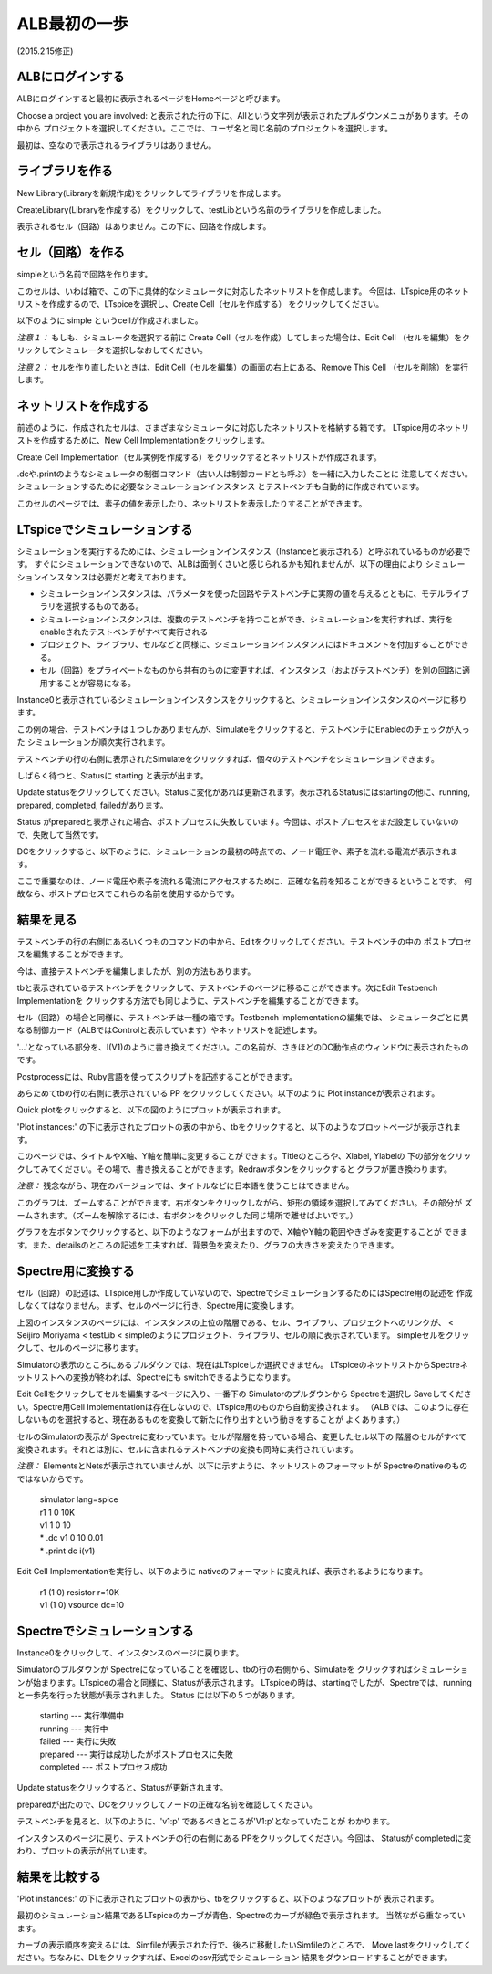 .. _alb_first_step:
==============
ALB最初の一歩
==============
(2015.2.15修正)

ALBにログインする
---------------
ALBにログインすると最初に表示されるページをHomeページと呼びます。


.. http://alb.anagix.com:8180/myGyazo/data/df1e7aef396f2c58c4d838611a646949.png

.. image:: images/df1e7aef396f2c58c4d838611a646949.png
    :scale: 75%
    :target: http://alb.anagix.com:8180/myGyazo/data/df1e7aef396f2c58c4d838611a646949.png

Choose a project you are involved: と表示された行の下に、Allという文字列が表示されたプルダウンメニュがあります。その中から
プロジェクトを選択してください。ここでは、ユーザ名と同じ名前のプロジェクトを選択します。


.. http://alb.anagix.com:8180/myGyazo/data/5a7d57a065b6f10160631c651da05426.png

.. image:: images/5a7d57a065b6f10160631c651da05426.png
    :scale: 75%
    :target: http://alb.anagix.com:8180/myGyazo/data/5a7d57a065b6f10160631c651da05426.png

最初は、空なので表示されるライブラリはありません。

ライブラリを作る
---------------

New Library(Libraryを新規作成)をクリックしてライブラリを作成します。


.. http://alb.anagix.com:8180/myGyazo/data/93de666b10346af0d0f011f55e4e8ed9.png

.. image:: images/93de666b10346af0d0f011f55e4e8ed9.png
    :scale: 75%
    :target: http://alb.anagix.com:8180/myGyazo/data/93de666b10346af0d0f011f55e4e8ed9.png

CreateLibrary(Libraryを作成する）をクリックして、testLibという名前のライブラリを作成しました。


.. http://alb.anagix.com:8180/myGyazo/data/be0ae207a652f2144529d60fb9b8bbe7.png

.. image:: images/be0ae207a652f2144529d60fb9b8bbe7.png
    :scale: 75%
    :target: http://alb.anagix.com:8180/myGyazo/data/be0ae207a652f2144529d60fb9b8bbe7.png

表示されるセル（回路）はありません。この下に、回路を作成します。

セル（回路）を作る
----------------
simpleという名前で回路を作ります。


.. http://alb.anagix.com:8180/myGyazo/data/ea85b9529c2a70034335bd13afc2573d.png

.. image:: images/ea85b9529c2a70034335bd13afc2573d.png
    :scale: 75%
    :target: http://alb.anagix.com:8180/myGyazo/data/ea85b9529c2a70034335bd13afc2573d.png

このセルは、いわば箱で、この下に具体的なシミュレータに対応したネットリストを作成します。
今回は、LTspice用のネットリストを作成するので、LTspiceを選択し、Create Cell（セルを作成する）
をクリックしてください。


.. http://alb.anagix.com:8180/myGyazo/data/edb95ca7edecbb68cc542cda11e1487d.png

.. image:: images/edb95ca7edecbb68cc542cda11e1487d.png
    :scale: 75%
    :target: http://alb.anagix.com:8180/myGyazo/data/edb95ca7edecbb68cc542cda11e1487d.png

以下のように simple というcellが作成されました。


.. http://alb.anagix.com:8180/myGyazo/data/96938d4c1da33fb29a3a90ba25a010c3.png

.. image:: images/96938d4c1da33fb29a3a90ba25a010c3.png
    :scale: 75%
    :target: http://alb.anagix.com:8180/myGyazo/data/96938d4c1da33fb29a3a90ba25a010c3.png

*注意１：* もしも、シミュレータを選択する前に Create Cell（セルを作成）してしまった場合は、Edit Cell
（セルを編集）をクリックしてシミュレータを選択しなおしてください。

*注意２：* セルを作り直したいときは、Edit Cell（セルを編集）の画面の右上にある、Remove This Cell
（セルを削除）を実行します。

ネットリストを作成する
-------------------
前述のように、作成されたセルは、さまざまなシミュレータに対応したネットリストを格納する箱です。
LTspice用のネットリストを作成するために、New Cell Implementationをクリックします。


.. http://alb.anagix.com:8180/myGyazo/data/e2089698a4bca1fc79f29a9464bcedea.png

.. image:: images/e2089698a4bca1fc79f29a9464bcedea.png
    :scale: 75%
    :target: http://alb.anagix.com:8180/myGyazo/data/e2089698a4bca1fc79f29a9464bcedea.png

Create Cell Implementation（セル実例を作成する）をクリックするとネットリストが作成されます。

.dcや.printのようなシミュレータの制御コマンド（古い人は制御カードとも呼ぶ）を一緒に入力したことに
注意してください。シミュレーションするために必要なシミュレーションインスタンス
とテストベンチも自動的に作成されています。


.. http://alb.anagix.com:8180/myGyazo/data/c57d0e2c337779191e61e9ac008a0ae1.png

.. image:: images/c57d0e2c337779191e61e9ac008a0ae1.png
    :scale: 75%
    :target: http://alb.anagix.com:8180/myGyazo/data/c57d0e2c337779191e61e9ac008a0ae1.png

このセルのページでは、素子の値を表示したり、ネットリストを表示したりすることができます。


.. http://alb.anagix.com:8180/myGyazo/data/0274900c865972f8275d47a504b514ea.png

.. image:: images/0274900c865972f8275d47a504b514ea.png
    :scale: 75%
    :target: http://alb.anagix.com:8180/myGyazo/data/0274900c865972f8275d47a504b514ea.png

LTspiceでシミュレーションする
--------------------------

シミュレーションを実行するためには、シミュレーションインスタンス（Instanceと表示される）と呼ぶれているものが必要です。
すぐにシミュレーションできないので、ALBは面倒くさいと感じられるかも知れませんが、以下の理由により
シミュレーションインスタンスは必要だと考えております。

* シミュレーションインスタンスは、パラメータを使った回路やテストベンチに実際の値を与えるとともに、モデルライブラリを選択するものである。
* シミュレーションインスタンスは、複数のテストベンチを持つことができ、シミュレーションを実行すれば、実行をenableされたテストベンチがすべて実行される
* プロジェクト、ライブラリ、セルなどと同様に、シミュレーションインスタンスにはドキュメントを付加することができる。
* セル（回路）をプライベートなものから共有のものに変更すれば、インスタンス（およびテストベンチ）を別の回路に適用することが容易になる。

Instance0と表示されているシミュレーションインスタンスをクリックすると、シミュレーションインスタンスのページに移ります。


.. http://alb.anagix.com:8180/myGyazo/data/ad3e6a71e6fc5f60cc68d6f0b170f127.png

.. image:: images/ad3e6a71e6fc5f60cc68d6f0b170f127.png
    :scale: 75%
    :target: http://alb.anagix.com:8180/myGyazo/data/ad3e6a71e6fc5f60cc68d6f0b170f127.png

この例の場合、テストベンチは１つしかありませんが、Simulateをクリックすると、テストベンチにEnabledのチェックが入った
シミュレーションが順次実行されます。

テストベンチの行の右側に表示されたSimulateをクリックすれば、個々のテストベンチをシミュレーションできます。

しばらく待つと、Statusに starting と表示が出ます。


.. http://alb.anagix.com:8180/myGyazo/data/22a447a149b477af3542bee81bd37187.png

.. image:: images/22a447a149b477af3542bee81bd37187.png
    :scale: 75%
    :target: http://alb.anagix.com:8180/myGyazo/data/22a447a149b477af3542bee81bd37187.png

Update statusをクリックしてください。Statusに変化があれば更新されます。表示されるStatusにはstartingの他に、running, prepared, completed, failedがあります。


.. http://alb.anagix.com:8180/myGyazo/data/6c94c8c55ddd8783881a448483ea7aa3.png

.. image:: images/6c94c8c55ddd8783881a448483ea7aa3.png
    :scale: 75%
    :target: http://alb.anagix.com:8180/myGyazo/data/6c94c8c55ddd8783881a448483ea7aa3.png

Status がpreparedと表示された場合、ポストプロセスに失敗しています。今回は、ポストプロセスをまだ設定していないので、失敗して当然です。

DCをクリックすると、以下のように、シミュレーションの最初の時点での、ノード電圧や、素子を流れる電流が表示されます。

ここで重要なのは、ノード電圧や素子を流れる電流にアクセスするために、正確な名前を知ることができるということです。
何故なら、ポストプロセスでこれらの名前を使用するからです。


.. http://alb.anagix.com:8180/myGyazo/data/85e9f12c0d0a21356cf668baecb697b4.png

.. image:: images/85e9f12c0d0a21356cf668baecb697b4.png
    :scale: 75%
    :target: http://alb.anagix.com:8180/myGyazo/data/85e9f12c0d0a21356cf668baecb697b4.png

結果を見る
---------


.. http://alb.anagix.com:8180/myGyazo/data/4885f4666aeac2f5af1326c1cfc4eb8c.png

.. image:: images/4885f4666aeac2f5af1326c1cfc4eb8c.png
    :scale: 75%
    :target: http://alb.anagix.com:8180/myGyazo/data/4885f4666aeac2f5af1326c1cfc4eb8c.png

テストベンチの行の右側にあるいくつものコマンドの中から、Editをクリックしてください。テストベンチの中の
ポストプロセスを編集することができます。


.. http://alb.anagix.com:8180/myGyazo/data/e3753b036df05584b0d4f159645cd044.png

.. image:: images/e3753b036df05584b0d4f159645cd044.png
    :scale: 75%
    :target: http://alb.anagix.com:8180/myGyazo/data/e3753b036df05584b0d4f159645cd044.png

今は、直接テストベンチを編集しましたが、別の方法もあります。

tbと表示されているテストベンチをクリックして、テストベンチのページに移ることができます。次にEdit Testbench Implementationを
クリックする方法でも同じように、テストベンチを編集することができます。


.. http://alb.anagix.com:8180/myGyazo/data/1beaeda3804afcf1d4c44676f27a674d.png

.. image:: images/1beaeda3804afcf1d4c44676f27a674d.png
    :scale: 75%
    :target: http://alb.anagix.com:8180/myGyazo/data/1beaeda3804afcf1d4c44676f27a674d.png

セル（回路）の場合と同様に、テストベンチは一種の箱です。Testbench Implementationの編集では、
シミュレータごとに異なる制御カード（ALBではControlと表示しています）やネットリストを記述します。


.. http://alb.anagix.com:8180/myGyazo/data/837105224e25d320dab0c5300dc2ad6a.png

.. image:: images/837105224e25d320dab0c5300dc2ad6a.png
    :scale: 75%
    :target: http://alb.anagix.com:8180/myGyazo/data/837105224e25d320dab0c5300dc2ad6a.png

'...'となっている部分を、I(V1)のように書き換えてください。この名前が、さきほどのDC動作点のウィンドウに表示されたものです。

Postprocessには、Ruby言語を使ってスクリプトを記述することができます。


.. http://alb.anagix.com:8180/myGyazo/data/4885f4666aeac2f5af1326c1cfc4eb8c.png

.. image:: images/4885f4666aeac2f5af1326c1cfc4eb8c.png
    :scale: 75%
    :target: http://alb.anagix.com:8180/myGyazo/data/4885f4666aeac2f5af1326c1cfc4eb8c.png

あらためてtbの行の右側に表示されている PP をクリックしてください。以下のように Plot instanceが表示されます。


.. http://alb.anagix.com:8180/myGyazo/data/b0898d603df0c781f3fa24efed58cffe.png

.. image:: images/b0898d603df0c781f3fa24efed58cffe.png
    :scale: 75%
    :target: http://alb.anagix.com:8180/myGyazo/data/b0898d603df0c781f3fa24efed58cffe.png

Quick plotをクリックすると、以下の図のようにプロットが表示されます。


.. http://alb.anagix.com:8180/myGyazo/data/779dd65f882529dbdbfa153c9bf1a4cb.png

.. image:: images/779dd65f882529dbdbfa153c9bf1a4cb.png
    :scale: 75%
    :target: http://alb.anagix.com:8180/myGyazo/data/779dd65f882529dbdbfa153c9bf1a4cb.png

'Plot instances:' の下に表示されたプロットの表の中から、tbをクリックすると、以下のようなプロットページが表示されます。


.. http://alb.anagix.com:8180/myGyazo/data/cf8478f546f7d6d54d50c074a7149cbb.png

.. image:: images/cf8478f546f7d6d54d50c074a7149cbb.png
    :scale: 75%
    :target: http://alb.anagix.com:8180/myGyazo/data/cf8478f546f7d6d54d50c074a7149cbb.png

このページでは、タイトルやX軸、Y軸を簡単に変更することができます。Titleのところや、Xlabel, Ylabelの
下の部分をクリックしてみてください。その場で、書き換えることができます。Redrawボタンをクリックすると
グラフが置き換わります。

*注意：* 残念ながら、現在のバージョンでは、タイトルなどに日本語を使うことはできません。

このグラフは、ズームすることができます。右ボタンをクリックしながら、矩形の領域を選択してみてください。その部分が
ズームされます。（ズームを解除するには、右ボタンをクリックした同じ場所で離せばよいです。）


.. http://alb.anagix.com:8180/myGyazo/data/0a21daa03c606fd4009b79448078eefb.png

.. image:: images/0a21daa03c606fd4009b79448078eefb.png
    :scale: 75%
    :target: http://alb.anagix.com:8180/myGyazo/data/0a21daa03c606fd4009b79448078eefb.png

グラフを左ボタンでクリックすると、以下のようなフォームが出ますので、X軸やY軸の範囲やきざみを変更することが
できます。また、detailsのところの記述を工夫すれば、背景色を変えたり、グラフの大きさを変えたりできます。


.. http://alb.anagix.com:8180/myGyazo/data/279bd62810a5797cfd866f6bfc3d28b4.png

.. image:: images/279bd62810a5797cfd866f6bfc3d28b4.png
    :scale: 75%
    :target: http://alb.anagix.com:8180/myGyazo/data/279bd62810a5797cfd866f6bfc3d28b4.png

Spectre用に変換する
------------------
セル（回路）の記述は、LTspice用しか作成していないので、SpectreでシミュレーションするためにはSpectre用の記述を
作成しなくてはなりません。まず、セルのページに行き、Spectre用に変換します。


.. http://alb.anagix.com:8180/myGyazo/data/eca50565cdb02a8bedf729ec7ede7353.png

.. image:: images/eca50565cdb02a8bedf729ec7ede7353.png
    :scale: 75%
    :target: http://alb.anagix.com:8180/myGyazo/data/eca50565cdb02a8bedf729ec7ede7353.png

上図のインスタンスのページには、インスタンスの上位の階層である、セル、ライブラリ、プロジェクトへのリンクが、
< Seijiro Moriyama < testLib < simpleのようにプロジェクト、ライブラリ、セルの順に表示されています。
simpleセルをクリックして、セルのページに移ります。


.. http://alb.anagix.com:8180/myGyazo/data/900c4835cfea8c53f593adcd69ec5455.png

.. image:: images/900c4835cfea8c53f593adcd69ec5455.png
    :scale: 75%
    :target: http://alb.anagix.com:8180/myGyazo/data/900c4835cfea8c53f593adcd69ec5455.png

Simulatorの表示のところにあるプルダウンでは、現在はLTspiceしか選択できません。
LTspiceのネットリストからSpectreネットリストへの変換が終われば、Spectreにも switchできるようになります。

Edit Cellをクリックしてセルを編集するページに入り、一番下の Simulatorのプルダウンから Spectreを選択し
Saveしてください。Spectre用Cell Implementationは存在しないので、LTspice用のものから自動変換されます。
（ALBでは、このように存在しないものを選択すると、現在あるものを変換して新たに作り出すという動きをすることが
よくあります。）


.. http://alb.anagix.com:8180/myGyazo/data/1ec41bca4a891a762b0141d4439b564d.png

.. image:: images/1ec41bca4a891a762b0141d4439b564d.png
    :scale: 75%
    :target: http://alb.anagix.com:8180/myGyazo/data/1ec41bca4a891a762b0141d4439b564d.png

セルのSimulatorの表示が Spectreに変わっています。セルが階層を持っている場合、変更したセル以下の
階層のセルがすべて変換されます。それとは別に、セルに含まれるテストベンチの変換も同時に実行されています。


.. http://alb.anagix.com:8180/myGyazo/data/425cfe5b92a0ebc7c86564b9956f3c34.png

.. image:: images/425cfe5b92a0ebc7c86564b9956f3c34.png
    :scale: 75%
    :target: http://alb.anagix.com:8180/myGyazo/data/425cfe5b92a0ebc7c86564b9956f3c34.png

*注意：* ElementsとNetsが表示されていませんが、以下に示すように、ネットリストのフォーマットが
Spectreのnativeのものではないからです。

	| simulator lang=spice
	| r1 1 0 10K
	| v1 1 0 10
	| * .dc v1 0 10 0.01
	| * .print dc i(v1)

Edit Cell Implementationを実行し、以下のように nativeのフォーマットに変えれば、表示されるようになります。

     	  | r1 (1 0) resistor r=10K
	  | v1 (1 0) vsource dc=10


.. http://alb.anagix.com:8180/myGyazo/data/f0af0dc2f1875bbf871ca8ba2c85af1b.png

.. image:: images/f0af0dc2f1875bbf871ca8ba2c85af1b.png
    :scale: 75%
    :target: http://alb.anagix.com:8180/myGyazo/data/f0af0dc2f1875bbf871ca8ba2c85af1b.png

Spectreでシミュレーションする
--------------------------
Instance0をクリックして、インスタンスのページに戻ります。


.. http://alb.anagix.com:8180/myGyazo/data/efe22566101d45980fd6f9b574daa799.png

.. image:: images/efe22566101d45980fd6f9b574daa799.png
    :scale: 75%
    :target: http://alb.anagix.com:8180/myGyazo/data/efe22566101d45980fd6f9b574daa799.png

Simulatorのプルダウンが Spectreになっていることを確認し、tbの行の右側から、Simulateを
クリックすればシミュレーションが始まります。LTspiceの場合と同様に、Statusが表示されます。
LTspiceの時は、startingでしたが、Spectreでは、runningと一歩先を行った状態が表示されました。
Status には以下の５つがあります。

       | starting --- 実行準備中
       | running --- 実行中
       | failed --- 実行に失敗
       | prepared --- 実行は成功したがポストプロセスに失敗
       | completed --- ポストプロセス成功


.. http://alb.anagix.com:8180/myGyazo/data/c202bf384193fe908e2f221bd0a0cd09.png

.. image:: images/c202bf384193fe908e2f221bd0a0cd09.png
    :scale: 75%
    :target: http://alb.anagix.com:8180/myGyazo/data/c202bf384193fe908e2f221bd0a0cd09.png

Update statusをクリックすると、Statusが更新されます。


.. http://alb.anagix.com:8180/myGyazo/data/2cbd76afa4b699efaa4f859d3cbd6403.png

.. image:: images/2cbd76afa4b699efaa4f859d3cbd6403.png
    :scale: 75%
    :target: http://alb.anagix.com:8180/myGyazo/data/2cbd76afa4b699efaa4f859d3cbd6403.png

preparedが出たので、DCをクリックしてノードの正確な名前を確認してください。


.. http://alb.anagix.com:8180/myGyazo/data/126e7b43d9410e81f1b5eace4af80334.png

.. image:: images/126e7b43d9410e81f1b5eace4af80334.png
    :scale: 75%
    :target: http://alb.anagix.com:8180/myGyazo/data/126e7b43d9410e81f1b5eace4af80334.png

テストベンチを見ると、以下のように、'v1:p' であるべきところが'V1:p'となっていたことが
わかります。


.. http://alb.anagix.com:8180/myGyazo/data/60161c2eb189a0e154e4f70855b4035e.png

.. image:: images/60161c2eb189a0e154e4f70855b4035e.png
    :scale: 75%
    :target: http://alb.anagix.com:8180/myGyazo/data/60161c2eb189a0e154e4f70855b4035e.png

インスタンスのページに戻り、テストベンチの行の右側にある PPをクリックしてください。今回は、
Statusが completedに変わり、プロットの表示が出ています。


.. http://alb.anagix.com:8180/myGyazo/data/0b056adade94e0f4e92732f590a09b63.png

.. image:: images/0b056adade94e0f4e92732f590a09b63.png
    :scale: 75%
    :target: http://alb.anagix.com:8180/myGyazo/data/0b056adade94e0f4e92732f590a09b63.png

結果を比較する
------------

'Plot instances:' の下に表示されたプロットの表から、tbをクリックすると、以下のようなプロットが
表示されます。


.. http://alb.anagix.com:8180/myGyazo/data/e4a87722861f244cd540753df72c32e7.png

.. image:: images/e4a87722861f244cd540753df72c32e7.png
    :scale: 75%
    :target: http://alb.anagix.com:8180/myGyazo/data/e4a87722861f244cd540753df72c32e7.png

最初のシミュレーション結果であるLTspiceのカーブが青色、Spectreのカーブが緑色で表示されます。
当然ながら重なっています。

カーブの表示順序を変えるには、Simfileが表示された行で、後ろに移動したいSimfileのところで、
Move lastをクリックしてください。ちなみに、DLをクリックすれば、Excelのcsv形式でシミュレーション
結果をダウンロードすることができます。

.. raw:: html

   <DIV align="right">以上</DIV>

   <!-- DIV style="text-align: right;" >以上</DIV -->

